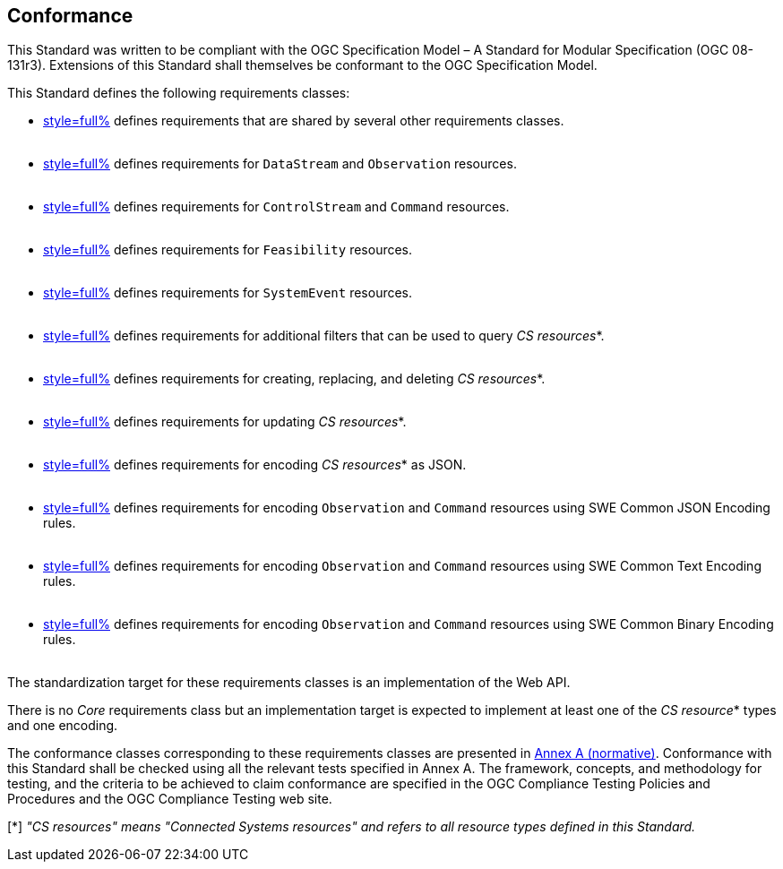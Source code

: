 == Conformance

This Standard was written to be compliant with the OGC Specification Model – A Standard for Modular Specification (OGC 08-131r3). Extensions of this Standard shall themselves be conformant to the OGC Specification Model.

This Standard defines the following requirements classes:

- <<clause-api-common,style=full%>> defines requirements that are shared by several other requirements classes. +
  {empty} +
- <<clause-datastreams,style=full%>> defines requirements for `DataStream` and `Observation` resources. +
  {empty} +
- <<clause-controlstreams,style=full%>> defines requirements for `ControlStream` and `Command` resources. +
  {empty} +
- <<clause-command-feasibility,style=full%>> defines requirements for `Feasibility` resources. +
  {empty} +
- <<clause-system-events,style=full%>> defines requirements for `SystemEvent` resources. +
  {empty} +
- <<clause-advanced-filtering,style=full%>> defines requirements for additional filters that can be used to query _CS resources_*. +
  {empty} +
- <<clause-resource-crd,style=full%>> defines requirements for creating, replacing, and deleting _CS resources_*. +
  {empty} +
- <<clause-resource-update,style=full%>> defines requirements for updating _CS resources_*. +
  {empty} +
- <<clause-encoding-json,style=full%>> defines requirements for encoding _CS resources_* as JSON. +
  {empty} +
- <<clause-encoding-swejson,style=full%>> defines requirements for encoding `Observation` and `Command` resources using SWE Common JSON Encoding rules. +
  {empty} +
- <<clause-encoding-swetext,style=full%>> defines requirements for encoding `Observation` and `Command` resources using SWE Common Text Encoding rules. +
  {empty} +
- <<clause-encoding-swebinary,style=full%>> defines requirements for encoding `Observation` and `Command` resources using SWE Common Binary Encoding rules. +
  {empty} +

The standardization target for these requirements classes is an implementation of the Web API.

There is no _Core_ requirements class but an implementation target is expected to implement at least one of the _CS resource_* types and one encoding.

The conformance classes corresponding to these requirements classes are presented in <<annex_ats,Annex A (normative)>>. Conformance with this Standard shall be checked using all the relevant tests specified in Annex A. The framework, concepts, and methodology for testing, and the criteria to be achieved to claim conformance are specified in the OGC Compliance Testing Policies and Procedures and the OGC Compliance Testing web site.

[*] _"CS resources" means "Connected Systems resources" and refers to all resource types defined in this Standard._
